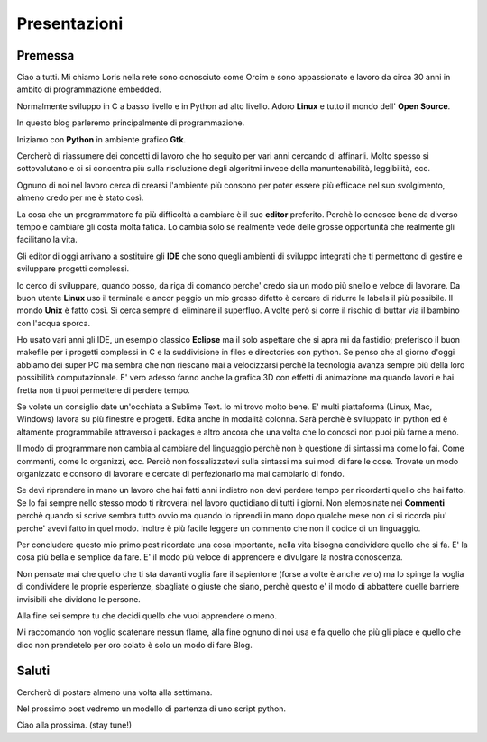 Presentazioni
=============

Premessa
--------

Ciao a tutti. Mi chiamo Loris nella rete sono conosciuto come Orcim e sono appassionato e lavoro da circa 30 anni in ambito di programmazione embedded.

Normalmente sviluppo in C a basso livello e in Python ad alto livello. Adoro **Linux** e tutto il mondo dell' **Open Source**.

In questo blog parleremo principalmente di programmazione.

Iniziamo con **Python** in ambiente grafico **Gtk**.

.. more::

Cercherò di riassumere dei concetti di lavoro che ho seguito per vari anni cercando
di affinarli. Molto spesso si sottovalutano e ci si concentra più sulla risoluzione
degli algoritmi invece della manuntenabilità, leggibilità, ecc.

Ognuno di noi nel lavoro cerca di crearsi l'ambiente più consono per poter essere
più efficace nel suo svolgimento, almeno credo per me è stato così.

La cosa che un programmatore fa più difficoltà a cambiare è il suo **editor** preferito.
Perchè lo conosce bene da diverso tempo e cambiare gli costa molta fatica. Lo cambia solo se realmente vede delle grosse opportunità che realmente gli facilitano la vita.

Gli editor di oggi arrivano a sostituire gli **IDE** che sono quegli ambienti di sviluppo integrati che ti permettono di gestire e sviluppare progetti complessi.

Io cerco di sviluppare, quando posso, da riga di comando perche' credo sia un modo più snello e veloce di lavorare. Da buon utente **Linux** uso il terminale e ancor peggio un mio grosso difetto è cercare di ridurre le labels il più possibile. Il mondo **Unix** è fatto così. Si cerca sempre di eliminare il superfluo. A volte però si corre il rischio di buttar via il bambino con l'acqua sporca.

Ho usato vari anni gli IDE, un esempio classico **Eclipse** ma il solo aspettare che si apra mi da fastidio; preferisco il buon makefile per i progetti complessi in C e la suddivisione in files e directories con python. Se penso che al giorno d'oggi abbiamo dei super PC ma sembra che non riescano mai a velocizzarsi perchè la tecnologia avanza sempre più della loro possibilità computazionale. E' vero adesso fanno anche la grafica 3D con effetti di animazione ma quando lavori e hai fretta non ti puoi permettere di perdere tempo.

Se volete un consiglio date un'occhiata a Sublime Text. Io mi trovo molto bene.
E' multi piattaforma (Linux, Mac, Windows) lavora su più finestre e progetti. Edita anche in modalità colonna. Sarà perchè è sviluppato in python ed è altamente programmabile attraverso i packages e altro ancora che una volta che lo conosci non puoi più farne a meno.

Il modo di programmare non cambia al cambiare del linguaggio perchè non è questione di sintassi ma come lo fai. Come commenti, come lo organizzi, ecc.
Perciò non fossalizzatevi sulla sintassi ma sui modi di fare le cose.
Trovate un modo organizzato e consono di lavorare e cercate di perfezionarlo ma mai cambiarlo di fondo.

Se devi riprendere in mano un lavoro che hai fatti anni indietro non devi perdere tempo per ricordarti quello che hai fatto. Se lo fai sempre nello stesso modo ti ritroverai nel lavoro quotidiano di tutti i giorni. Non elemosinate nei **Commenti** perchè quando si scrive sembra tutto ovvio ma quando lo riprendi in mano dopo qualche mese non ci si ricorda piu' perche' avevi fatto in quel modo. Inoltre è più facile leggere un commento che non il codice di un linguaggio.

Per concludere questo mio primo post ricordate una cosa importante, nella vita bisogna condividere quello che si fa. E' la cosa più bella e semplice da fare. E' il modo più veloce di apprendere e divulgare la nostra conoscenza.

Non pensate mai che quello che ti sta davanti voglia fare il sapientone (forse a volte è anche vero) ma lo spinge la voglia di condividere le proprie esperienze, sbagliate o giuste che siano, perchè questo e' il modo di abbattere quelle barriere invisibili che dividono le persone.

Alla fine sei sempre tu che decidi quello che vuoi apprendere o meno.

Mi raccomando non voglio scatenare nessun flame, alla fine ognuno di noi usa e fa quello che più gli piace e quello che dico non prendetelo per oro colato è solo un modo di fare Blog.

Saluti
------

Cercherò di postare almeno una volta alla settimana.

Nel prossimo post vedremo un modello di partenza di uno script python.

Ciao alla prossima. (stay tune!)

.. author:: default
.. categories:: programming
.. tags:: programming
.. comments::
